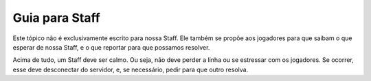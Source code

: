 ***************
Guia para Staff
***************

Este tópico não é exclusivamente escrito para nossa Staff. Ele também se propõe aos jogadores para que saibam o que esperar de nossa Staff, e o que reportar para que possamos resolver.

Acima de tudo, um Staff deve ser calmo. Ou seja, não deve perder a linha ou se estressar com os jogadores. Se ocorrer, esse deve desconectar do servidor, e, se necessário, pedir para que outro resolva.

